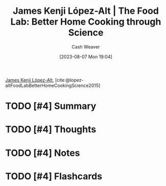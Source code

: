 :PROPERTIES:
:ROAM_REFS: [cite:@lopez-altFoodLabBetterHomeCookingScience2015]
:ID:       ef85d56e-4f41-4fcf-8faa-258b7ac961e9
:LAST_MODIFIED: [2023-09-05 Tue 20:19]
:END:
#+title: James Kenji López-Alt | The Food Lab: Better Home Cooking through Science
#+hugo_custom_front_matter: :slug "ef85d56e-4f41-4fcf-8faa-258b7ac961e9"
#+author: Cash Weaver
#+date: [2023-08-07 Mon 19:04]
#+filetags: :hastodo:reference:

[[id:3ddde7b8-01a1-4fd5-bc8f-76cd4cc5bc0a][James Kenji López-Alt]], [cite:@lopez-altFoodLabBetterHomeCookingScience2015]

* TODO [#4] Summary
* TODO [#4] Thoughts
* TODO [#4] Notes
* TODO [#4] Flashcards
#+print_bibliography:
